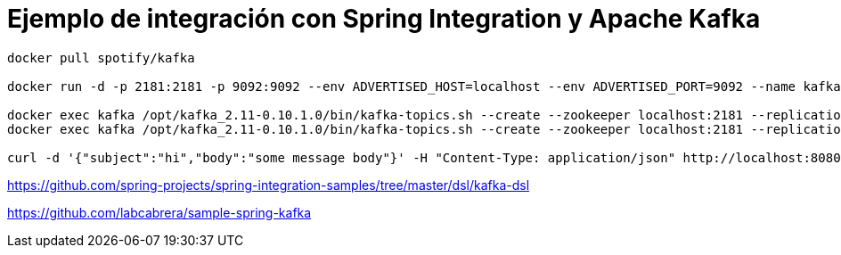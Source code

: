 = Ejemplo de integración con Spring Integration y Apache Kafka

----
docker pull spotify/kafka

docker run -d -p 2181:2181 -p 9092:9092 --env ADVERTISED_HOST=localhost --env ADVERTISED_PORT=9092 --name kafka spotify/kafka

docker exec kafka /opt/kafka_2.11-0.10.1.0/bin/kafka-topics.sh --create --zookeeper localhost:2181 --replication-factor 1 --partitions 1 --topic sample-topic-01
docker exec kafka /opt/kafka_2.11-0.10.1.0/bin/kafka-topics.sh --create --zookeeper localhost:2181 --replication-factor 1 --partitions 1 --topic sample-topic-02

curl -d '{"subject":"hi","body":"some message body"}' -H "Content-Type: application/json" http://localhost:8080/api/publish 
----



https://github.com/spring-projects/spring-integration-samples/tree/master/dsl/kafka-dsl

https://github.com/labcabrera/sample-spring-kafka

